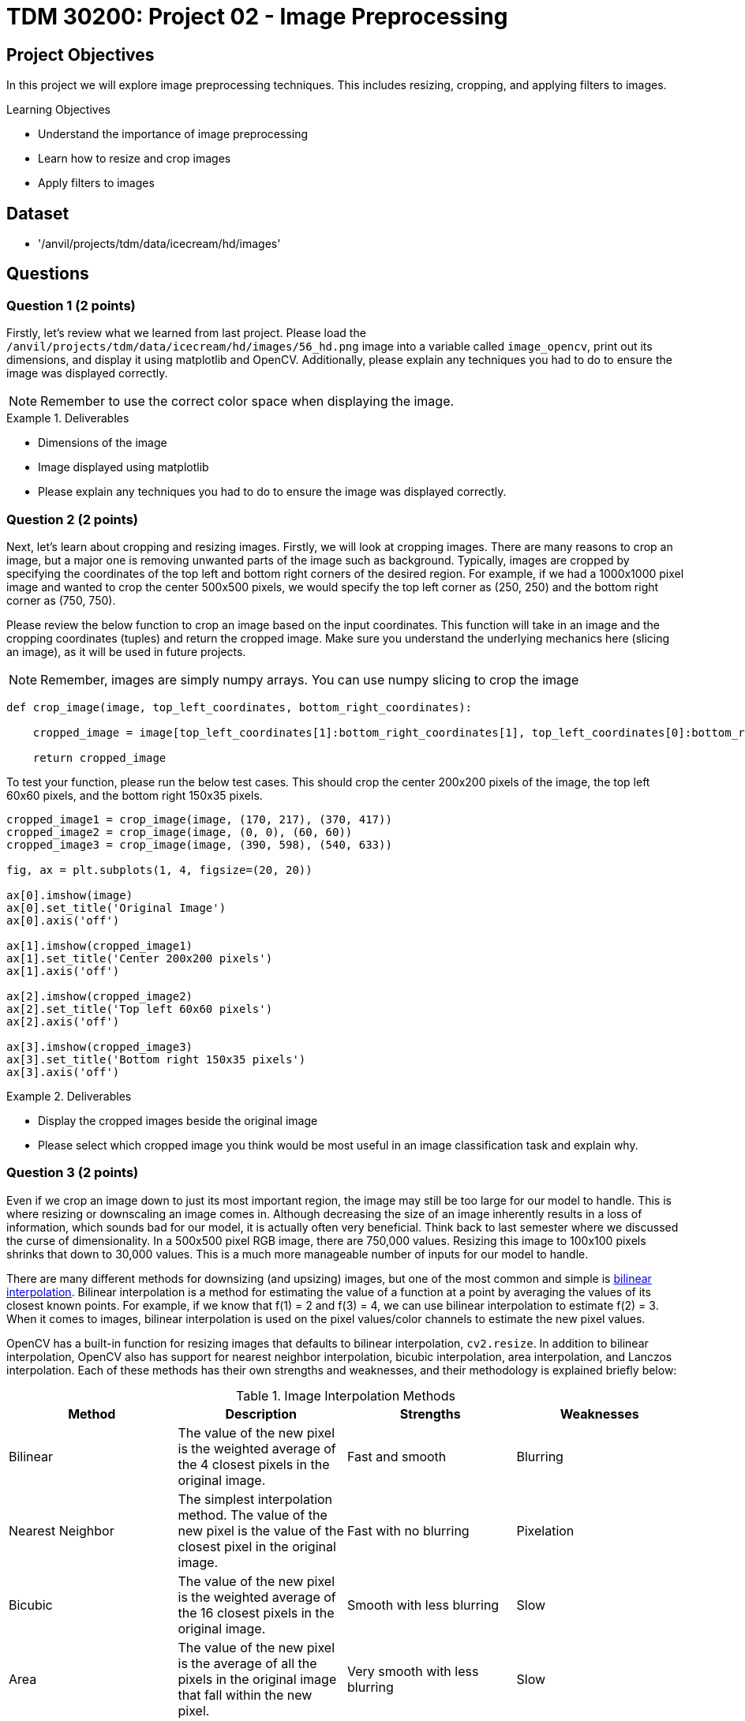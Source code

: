 = TDM 30200: Project 02 - Image Preprocessing

== Project Objectives

In this project we will explore image preprocessing techniques. This includes resizing, cropping, and applying filters to images.

.Learning Objectives
****
- Understand the importance of image preprocessing
- Learn how to resize and crop images
- Apply filters to images
****

== Dataset
- '/anvil/projects/tdm/data/icecream/hd/images'

== Questions

=== Question 1 (2 points)

Firstly, let's review what we learned from last project. Please load the `/anvil/projects/tdm/data/icecream/hd/images/56_hd.png` image into a variable called `image_opencv`, print out its dimensions, and display it using matplotlib and OpenCV. Additionally, please explain any techniques you had to do to ensure the image was displayed correctly.

[NOTE]
====
Remember to use the correct color space when displaying the image.
====

.Deliverables
====
- Dimensions of the image
- Image displayed using matplotlib
- Please explain any techniques you had to do to ensure the image was displayed correctly.
====

=== Question 2 (2 points)

Next, let's learn about cropping and resizing images. Firstly, we will look at cropping images. There are many reasons to crop an image, but a major one is removing unwanted parts of the image such as background. Typically, images are cropped by specifying the coordinates of the top left and bottom right corners of the desired region. For example, if we had a 1000x1000 pixel image and wanted to crop the center 500x500 pixels, we would specify the top left corner as (250, 250) and the bottom right corner as (750, 750).

Please review the below function to crop an image based on the input coordinates. This function will take in an image and the cropping coordinates (tuples) and return the cropped image. Make sure you understand the underlying mechanics here (slicing an image), as it will be used in future projects.

[NOTE]
====
Remember, images are simply numpy arrays. You can use numpy slicing to crop the image
====

[source,python]
----
def crop_image(image, top_left_coordinates, bottom_right_coordinates):
    
    cropped_image = image[top_left_coordinates[1]:bottom_right_coordinates[1], top_left_coordinates[0]:bottom_right_coordinates[0]]

    return cropped_image
----

To test your function, please run the below test cases. This should crop the center 200x200 pixels of the image, the top left 60x60 pixels, and the bottom right 150x35 pixels.

[source,python]
----
cropped_image1 = crop_image(image, (170, 217), (370, 417))
cropped_image2 = crop_image(image, (0, 0), (60, 60))
cropped_image3 = crop_image(image, (390, 598), (540, 633))

fig, ax = plt.subplots(1, 4, figsize=(20, 20))

ax[0].imshow(image)
ax[0].set_title('Original Image')
ax[0].axis('off')

ax[1].imshow(cropped_image1)
ax[1].set_title('Center 200x200 pixels')
ax[1].axis('off')

ax[2].imshow(cropped_image2)
ax[2].set_title('Top left 60x60 pixels')
ax[2].axis('off')

ax[3].imshow(cropped_image3)
ax[3].set_title('Bottom right 150x35 pixels')
ax[3].axis('off')
----

.Deliverables
====
- Display the cropped images beside the original image
- Please select which cropped image you think would be most useful in an image classification task and explain why.
====

=== Question 3 (2 points)

Even if we crop an image down to just its most important region, the image may still be too large for our model to handle. This is where resizing or downscaling an image comes in. Although decreasing the size of an image inherently results in a loss of information, which sounds bad for our model, it is actually often very beneficial. Think back to last semester where we discussed the curse of dimensionality. In a 500x500 pixel RGB image, there are 750,000 values. Resizing this image to 100x100 pixels shrinks that down to 30,000 values. This is a much more manageable number of inputs for our model to handle.

There are many different methods for downsizing (and upsizing) images, but one of the most common and simple is https://en.wikipedia.org/wiki/Bilinear_interpolation[bilinear interpolation]. Bilinear interpolation is a method for estimating the value of a function at a point by averaging the values of its closest known points. For example, if we know that f(1) = 2 and f(3) = 4, we can use bilinear interpolation to estimate f(2) = 3. When it comes to images, bilinear interpolation is used on the pixel values/color channels to estimate the new pixel values. 

OpenCV has a built-in function for resizing images that defaults to bilinear interpolation, `cv2.resize`. In addition to bilinear interpolation, OpenCV also has support for nearest neighbor interpolation, bicubic interpolation, area interpolation, and Lanczos interpolation. Each of these methods has their own strengths and weaknesses, and their methodology is explained briefly below:

.Image Interpolation Methods
[cols="1,1,1,1",options="header"]
|===
| Method | Description | Strengths | Weaknesses 
| Bilinear | The value of the new pixel is the weighted average of the 4 closest pixels in the original image. | Fast and smooth | Blurring 
| Nearest Neighbor | The simplest interpolation method. The value of the new pixel is the value of the closest pixel in the original image. | Fast with no blurring | Pixelation
| Bicubic | The value of the new pixel is the weighted average of the 16 closest pixels in the original image. | Smooth with less blurring | Slow 
| Area | The value of the new pixel is the average of all the pixels in the original image that fall within the new pixel. | Very smooth with less blurring | Slow 
| Lanczos | The value of the new pixel is the sinc weighted average of the 4 closest pixels in the original image. | High quality and less blurring | Very slow
|===

To start, let's try to resize the image to 100x100 pixels using bilinear interpolation. Please run the below code to resize the image and display it.

[source,python]
----
resized_image = cv2.resize(image, (100, 100), interpolation=cv2.INTER_LINEAR)

plt.imshow(resized_image)
plt.axis('off')
plt.show()
----

As you can see, the image is quite pixelated, yet we can still clearly see the important features of the image. However, some of you may notice that the ice cream looks a little stretched out. This is because we actually changed the image's aspect ratio with the last operation. This can lead to distortion in the image, including stretching or squishing. An images aspect ratio is simply its width divided by its height. To maintain the aspect ratio of the image, the output width and height should also have the same aspect ratio (see for more details: https://learnopencv.com/image-resizing-with-opencv/). This may be challenging to do when resizing an image, but luckily OpenCV also supports scaling images down while maintaining or adjusting the aspect ratio. The optional parameters `fx` and `fy` can be used to scale the image by a factor in the x and y directions, respectively.

To test this out, please run the below code to resize the image to 1/5th of its original size while maintaining the aspect ratio.

[source,python]
----
resized_image_aspect = cv2.resize(image, (0, 0), fx=0.2, fy=0.2, interpolation=cv2.INTER_LINEAR)

plt.imshow(resized_image_aspect)
plt.axis('off')
plt.show()
----

Now that you know how to resize images, please resize the original image to a smaller size and compare the nearest neighbor, bilinear interpolation, and area interpolation methods. Please display the images and point out any differences you see between the methods. Which resulting image do you think looks the best?

[NOTE]
====
The codes for these methods can be found at the documentation: https://docs.opencv.org/3.4/da/d54/group\__imgproc__transform.html#ga5bb5a1fea74ea38e1a5445ca803ff121[here].
====

.Deliverables
====
- Image resized to 100x100 pixels using bilinear interpolation
- Image resized to 1/5th of its original size while maintaining the aspect ratio
- Image resized to a smaller size using nearest neighbor, bilinear, and area interpolation methods
====

=== Question 4 (2 points)

Now that we understand cropping and resizing, another important preprocessing technique is filtering images. Filters are a wide range of operations that can be applied to blur images, sharpen images, detect edges, and much more. The mathematics behind these filters is quite complex at times, but the general idea is that a matrix is convolved across the image to produce a new image. That matrix is called a kernel, and the size and values of said kernel determine its effects. 

OpenCV provides a generic `cv2.filter2D` function that can be used to apply any kernel to an image (see for more details: https://learnopencv.com/image-filtering-using-convolution-in-opencv/). Run the code below to apply a simple 7x7 averaging filter to the image.

[source,python]
----
kernel = np.ones((7, 7), np.float32) / 49

filtered_image = cv2.filter2D(image_opencv, -1, kernel)

plt.imshow(filtered_image)
plt.title('Averaging Filter')
plt.axis('off')
plt.show()
----

You should be able to see that the image is now somewhat blurry. This is because the averaging filter works by simply taking the average of (in this case) the 49 pixels surrounding the pixel in question. This has the effect of smoothing out the image.

Arguably the most common filter is the Gaussian filter, which is a low-pass filter used to blur images. This filter is very often used as a preprocessing step before applying other filters such as edge detection or running a model. OpenCV provides a `cv2.GaussianBlur` function that can be used to apply a Gaussian filter to an image. This function takes in an image along with the desired kernel size, computes the Gaussian kernel, and convolves it across the image. Run the code below to apply a Gaussian filter to the image.

[NOTE]
====
Both parts of the kernel size must be odd and positive. Additionally, the function also requires a `sigmaX` parameter, which is the standard deviation of the Gaussian kernel in the x direction. If this is set to 0, the standard deviation will be calculated based on the kernel size. This is recommended for now
====

[source,python]
----
filtered_image_gaussian = cv2.GaussianBlur(image_opencv, (7, 7), 0)

plt.imshow(filtered_image_gaussian)
plt.title('Gaussian Filter')
plt.axis('off')
plt.show()
----

You should see that the image is now blurrier than before, but the edges are more preserved than the averaging filter. 

Please select 3 different kernel sizes for the gaussian filter and display the resulting images. What is the correlation between the kernel size and the blurriness of the image?

.Deliverables
====
- Image filtered with basic averaging filter
- Image filtered with Gaussian filter
- Image filtered with 3 different kernel sizes for the Gaussian filter
- Explanation of the correlation between the kernel size and the blurriness of the image
====

=== Question 5 (2 points)

In addition to blurring images, filters can also be used to sharpen images by enhancing the edges. One of the most common sharpening filters is Laplacian filter, which is a high-pass filter (in contrast to the low-pass Gaussian filter, e.g.: https://www.geeksforgeeks.org/difference-between-low-pass-filter-and-high-pass-filter/). This filter works by taking the second derivative of the image, which highlights the edges. OpenCV provides a `cv2.Laplacian` function that can be used to apply a Laplacian filter to an image. Run the code below to apply a Laplacian filter to the image.

[source,python]
----
grayscale_image = cv2.cvtColor(image_opencv, cv2.COLOR_BGR2GRAY)
filtered_image_laplacian = cv2.Laplacian(grayscale_image, cv2.CV_8U, ksize=5)

plt.imshow(filtered_image_laplacian, cmap='gray')
plt.title('Laplacian Filter')
plt.axis('off')
plt.show()
----

You should see the image has very enhanced edges, but also a lot of noise. This is because the Laplacian filter is very sensitive to noise. To reduce the noise, the image can be blurred before applying the Laplacian filter. This is a common technique called edge detection.

Another popular filter is the Sobel filter which is used to detect edges in the images. This filter is more complex, and actually involves two filters: one in the x direction and one in the y direction. The two resulting images are then combined to produce the final image. OpenCV provides a `cv2.Sobel` function that can be used to apply a Sobel filter to an image. Run the code below to apply a Sobel filter to the image.

[source,python]
----
filtered_image_sobel_x = cv2.Sobel(image_opencv, cv2.CV_32F, 1, 0, ksize=5)

plt.imshow(filtered_image_sobel_x)
plt.title('Sobel Filter X')
plt.axis('off')
plt.show()
----

[NOTE]
====
This function has parameters for the x and y direction. In this case, the values are 1 and 0 respectively, meaning that the filter is only applied in the x direction.
====

In this, you should see the more vertically aligned edges in the image have become more bold. Please modify the code to apply the Sobel filter in the y direction and display the resulting image. What do you see?


.Deliverables
====
- Image filtered with Laplacian filter
- Image filtered with Sobel filter in the x direction
- Image filtered with Sobel filter in the y direction
- Explanation of the differences between the Sobel filter in the x and y directions
====

== Submitting your Work

Once you have completed the questions, save your Jupyter notebook. You can then download the notebook and submit it to Gradescope.

.Items to submit
====
- firstname_lastname_project2.ipynb
====

[WARNING]
====
You _must_ double check your `.ipynb` after submitting it in gradescope. A _very_ common mistake is to assume that your `.ipynb` file has been rendered properly and contains your code, markdown, and code output even though it may not. **Please** take the time to double check your work. See https://the-examples-book.com/projects/submissions[here] for instructions on how to double check this.

You **will not** receive full credit if your `.ipynb` file does not contain all of the information you expect it to, or if it does not render properly in Gradescope. Please ask a TA if you need help with this.
====
